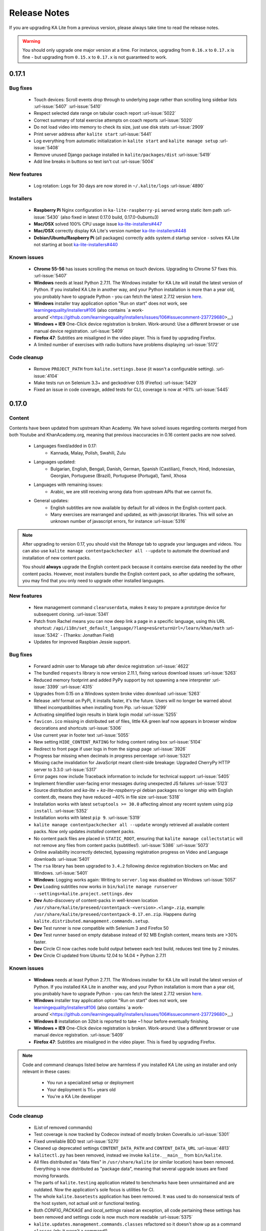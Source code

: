 Release Notes
=============

If you are upgrading KA Lite from a previous version, please always take time 
to read the release notes.

.. warning:: You should only upgrade one major version at a time. For instance,
  upgrading from ``0.16.x`` to ``0.17.x`` is fine - but upgrading from
  ``0.15.x`` to ``0.17.x`` is not guaranteed to work.


0.17.1
------

Bug fixes
^^^^^^^^^

 * Touch devices: Scroll events drop through to underlying page rather than scrolling long sidebar lists :url-issue:`5407` :url-issue:`5410`
 * Respect selected date range on tabular coach report :url-issue:`5022`
 * Correct summary of total exercise attempts on coach reports :url-issue:`5020`
 * Do not load video into memory to check its size, just use disk stats :url-issue:`2909`
 * Print server address after ``kalite start`` :url-issue:`5441`
 * Log everything from automatic initialization in ``kalite start`` and ``kalite manage setup`` :url-issue:`5408`
 * Remove unused Django package installed in ``kalite/packages/dist`` :url-issue:`5419`
 * Add line breaks in buttons so text isn't cut :url-issue:`5004`


New features
^^^^^^^^^^^^

 * Log rotation: Logs for 30 days are now stored in ``~/.kalite/logs`` :url-issue:`4890`


Installers
^^^^^^^^^^

 * **Raspberry Pi** Nginx configuration in ``ka-lite-raspberry-pi`` served wrong static item path :url-issue:`5430` (also fixed in latest 0.17.0 build, 0.17.0-0ubuntu3)
 * **Mac/OSX** solved 100% CPU usage issue `ka-lite-installers#447 <https://github.com/learningequality/ka-lite-installers/pull/447>`_
 * **Mac/OSX** correctly display KA Lite's version number `ka-lite-installers#448 <https://github.com/learningequality/ka-lite-installers/pull/448>`_
 * **Debian/Ubuntu/Raspberry Pi** (all packages) correctly adds system.d startup service - solves KA Lite not starting at boot `ka-lite-installers#440 <https://github.com/learningequality/ka-lite-installers/pull/440>`_


Known issues
^^^^^^^^^^^^

 * **Chrome 55-56** has issues scrolling the menus on touch devices. Upgrading to Chrome 57 fixes this. :url-issue:`5407`
 * **Windows** needs at least Python 2.7.11. The Windows installer for KA Lite will install the latest version of Python. If you installed KA Lite in another way, and your Python installation is more than a year old, you probably have to upgrade Python - you can fetch the latest 2.7.12 version `here <https://www.python.org/downloads/windows/>`__.
 * **Windows** installer tray application option "Run on start" does not work, see `learningequality/installers#106 <https://github.com/learningequality/installers/issues/106>`__ (also contains `a work-around`<https://github.com/learningequality/installers/issues/106#issuecomment-237729680>__)
 * **Windows + IE9** One-Click device registration is broken. Work-around: Use a different browser or use manual device registration. :url-issue:`5409`
 * **Firefox 47**: Subtitles are misaligned in the video player. This is fixed by upgrading Firefox.
 * A limited number of exercises with radio buttons have problems displaying :url-issue:`5172`


Code cleanup
^^^^^^^^^^^^

 * Remove ``PROJECT_PATH`` from ``kalite.settings.base`` (it wasn't a configurable setting). :url-issue:`4104`
 * Make tests run on Selenium 3.3+ and geckodriver 0.15 (Firefox) :url-issue:`5429`
 * Fixed an issue in code coverage, added tests for CLI, coverage is now at >61% :url-issue:`5445`


0.17.0
------

Content
^^^^^^^

Contents have been updated from upstream Khan Academy. We have solved issues
regarding contents merged from both Youtube and KhanAcademy.org, meaning that
previous inaccuracies in 0.16 content packs are now solved.

 * Languages fixed/added in 0.17:
    * Kannada, Malay, Polish, Swahili, Zulu
 * Languages updated:
    * Bulgarian, English, Bengali, Danish, German, Spanish (Castilian), French,
      Hindi, Indonesian, Georgian, Portuguese (Brazil), Portuguese (Portugal),
      Tamil, Xhosa
 * Languages with remaining issues:
    * Arabic, we are still receiving wrong data from upstream APIs that we cannot fix.
 * General updates:
    * English subtitles are now available by default for all videos in the English content pack.
    * Many exercises are rearranged and updated, as with javascript libraries. This will solve an unknown number of javascript errors, for instance :url-issue:`5316`

.. note::
  After upgrading to version 0.17, you should visit the *Manage* tab to
  upgrade your languages and videos. You can also use
  ``kalite manage contentpackchecker all --update`` to automate the download and
  installation of new content packs.
  
  You should **always** upgrade the English content pack because it contains
  exercise data needed by the other content packs. However, most installers
  bundle the English content pack, so after updating the software, you may find
  that you only need to upgrade other installed languages.


New features
^^^^^^^^^^^^

 * New management command ``clearuserdata``, makes it easy to prepare a
   prototype device for subsequent cloning. :url-issue:`5341`
 * Patch from Rachel means you can now deep link a page in a specific
   language, using this URL shortcut:
   ``/api/i18n/set_default_language/?lang=es&returnUrl=/learn/khan/math``
   :url-issue:`5342` -
   (Thanks: Jonathan Field)
 * Updates for improved Raspbian Jessie support.


Bug fixes
^^^^^^^^^

 * Forward admin user to Manage tab after device registration :url-issue:`4622`
 * The bundled ``requests`` library is now version 2.11.1, fixing various download issues :url-issue:`5263`
 * Reduced memory footprint and added PyPy support by not spawning a new interpreter :url-issue:`3399` :url-issue:`4315`
 * Upgrades from 0.15 on a Windows system broke video download :url-issue:`5263`
 * Release `.whl` format on PyPi, it installs faster, it's the future. Users will no longer be warned about Wheel incompatibilities when installing from Pip. :url-issue:`5299`
 * Activating simplified login results in blank login modal :url-issue:`5255`
 * ``favicon.ico`` missing in distributed set of files, little KA green leaf now appears in browser window decorations and shortcuts :url-issue:`5306`
 * Use current year in footer text :url-issue:`5055`
 * New setting ``HIDE_CONTENT_RATING`` for hiding content rating box :url-issue:`5104`
 * Redirect to front page if user logs in from the signup page :url-issue:`3926`
 * Progress bar missing when decimals in progress percentage :url-issue:`5321`
 * Missing cache invalidation for JavaScript meant client-side breakage: Upgraded CherryPy HTTP server to 3.3.0 :url-issue:`5317`
 * Error pages now include Traceback information to include for technical support :url-issue:`5405`
 * Implement friendlier user-facing error messages during unexpected JS failures :url-issue:`5123`
 * Source distribution and `ka-lite` + `ka-lite-raspberry-pi` debian packages no longer ship with English content.db, means they have reduced ~40% in file size :url-issue:`5318`
 * Installation works with latest ``setuptools >= 30.0`` affecting almost any recent system using ``pip install``. :url-issue:`5352`
 * Installation works with latest ``pip 9``. :url-issue:`5319`
 * ``kalite manage contentpackchecker all --update`` wrongly retrieved all available content packs. Now only updates *installed* content packs.
 * No content pack files are placed in ``STATIC_ROOT``, ensuring that ``kalite manage collectstatic`` will not remove any files from content packs (subtitles!). :url-issue:`5386` :url-issue:`5073`
 * Online availability incorrectly detected, bypassing registration progress on Video and Language downloads :url-issue:`5401`
 * The ``rsa`` library has been upgraded to ``3.4.2`` following device registration blockers on Mac and Windows. :url-issue:`5401`
 * **Windows**: Logging works again: Writing to ``server.log`` was disabled on Windows :url-issue:`5057`
 * **Dev** Loading subtitles now works in ``bin/kalite manage runserver --settings=kalite.project.settings.dev``
 * **Dev** Auto-discovery of content-packs in well-known location ``/usr/share/kalite/preseed/contentpack-<version>.<lang>.zip``, example: ``/usr/share/kalite/preseed/contentpack-0.17.en.zip``. Happens during ``kalite.distributed.management.commands.setup``.
 * **Dev** Test runner is now compatible with Selenium 3 and Firefox 50
 * **Dev** Test runner based on empty database instead of 92 MB English content, means tests are >30% faster.
 * **Dev** Circle CI now caches node build output between each test build, reduces test time by 2 minutes.
 * **Dev** Circle CI updated from Ubuntu 12.04 to 14.04 + Python 2.7.11


Known issues
^^^^^^^^^^^^

 * **Windows** needs at least Python 2.7.11. The Windows installer for KA Lite will install the latest version of Python. If you installed KA Lite in another way, and your Python installation is more than a year old, you probably have to upgrade Python - you can fetch the latest 2.7.12 version `here <https://www.python.org/downloads/windows/>`__.
 * **Windows** installer tray application option "Run on start" does not work, see `learningequality/installers#106 <https://github.com/learningequality/installers/issues/106>`__ (also contains `a work-around`<https://github.com/learningequality/installers/issues/106#issuecomment-237729680>__)
 * **Windows 8** installation on 32bit is reported to take ~1 hour before eventually finishing.
 * **Windows + IE9** One-Click device registration is broken. Work-around: Use a different browser or use manual device registration. :url-issue:`5409`
 * **Firefox 47**: Subtitles are misaligned in the video player. This is fixed by upgrading Firefox.


.. note::
  Code and command cleanups listed below are harmless if you installed KA Lite
  using an installer and only relevant in these cases:

   * You run a specialized setup or deployment
   * Your deployment is 1½+ years old
   * You're a KA Lite developer


Code cleanup
^^^^^^^^^^^^

 * (List of removed commands)
 * Test coverage is now tracked by Codecov instead of mostly broken Coveralls.io :url-issue:`5301`
 * Fixed unreliable BDD test :url-issue:`5270`
 * Cleaned up deprecated settings ``CONTENT_DATA_PATH`` and ``CONTENT_DATA_URL`` :url-issue:`4813`
 * ``kalitectl.py`` has been removed, instead we invoke ``kalite.__main__`` from ``bin/kalite``.
 * All files distributed as "data files" in ``/usr/share/kalite`` (or similar location) have been removed. Everything is now distributed as "package data", meaning that several upgrade issues are fixed moving forwards.
 * The parts of ``kalite.testing`` application related to benchmarks have been unmaintained and are outdated. Now the application's sole focus is utilities for CI.
 * The whole ``kalite.basetests`` application has been removed. It was used to do nonsensical tests of the host system, not actual unit or functional testing.
 * Both `CONFIG_PACKAGE` and `local_settings` raised an exception, all code pertaining these settings has been removed and settings code is now much more readable :url-issue:`5375`
 * ``kalite.updates.management.commands.classes`` refactored so it doesn't show up as a command ``classes`` (nb: it wasn't a command!).
 * ``python-packages/fle_utils/build``, unused build utility from 2013.
 * The ``manage.py`` script has been removed from the source tree (use ``bin/kalite manage <command>`` instead.)
 * When running KA Lite straight from source, we used some very legacy conventions for data locations. But you can achieve the same effect by specifying a non-default locations using the ``KALITE_HOME`` environment variable. Example: ``KALITE_HOME=/path/to/.kalite kalite start``.
 * PyRun is no longer supported and has been removed (it was lacking ``multiprocessing``).
 * Static files are only served by Django's HTTP server in ``DEBUG=True`` mode. It was already handled by Cherrypy in other cases, and WSGI deployments are now required to implement this behavior.
 * We no longer release sdists (`tar.gz`) on PyPi, instead only `.whl`. :url-issue:`5299`
 * Unfinished backup commands removed. It's extremely easy to backup and restore (read: **duplicate**) a KA Lite setup, see :ref:`backup`.
 * Removed profiling via ``PROFILE=yes`` (broken since 0.16)


Debian/Ubuntu installer
^^^^^^^^^^^^^^^^^^^^^^^

 * Everything in the debconf regarding assessment items has been **removed**. This only has an effect if you had automated deployments. Instead of automating deployments and their content through debconf settings, use your own custom `.kalite` user data directory or invoke `kalite manage retrievecontentpack`. `learningequality/installers#422 <https://github.com/learningequality/installers/pull/425>`__
 * `ka-lite-bundle` now comes bundled with the English content pack `learningequality/installers#422 <https://github.com/learningequality/installers/pull/425>`__
 * No Python files (`*.py`) are placed in `/usr/share/kalite`.
 * Systemd support introduced, fixes specific bug on unupdated Raspbian Jesse `learningequality/installers#422 <https://github.com/learningequality/installers/pull/422>`__
 * Systemd support fixed and released in 0.17.0-0ubuntu2 build `learningequality/installers#440 <https://github.com/learningequality/installers/pull/422>`__


Mac installer
^^^^^^^^^^^^^

 * OSX 10.11 (El Capitan) + MacOS Sierra 10.12 are now supported.
 * User friendly warning message when port 8008 is occupied
 * Uses PEX instead of PyRun


Windows installer
^^^^^^^^^^^^^^^^^

 * Static data is now removed during uninstallation

Command cleanup
^^^^^^^^^^^^^^^

In 0.17, we cleaned up a lot of unused/broken/deprecated commands,
:url-issue:`5211`.

In case you are using any of them (we hope not), you will have to pay attention
that the following management commands have been removed:

 * ``kalite manage gitmigrate``
 * ``kalite manage katest``
 * ``kalite manage initdconfig``
 * ``kalite manage nginxconfig``
 * ``kalite manage apacheconfig``
 * ``kalite manage todolist``
 * ``kalite manage i18nize_templates``
 * ``kalite manage benchmark``
 * ``kalite manage createmodel``
 * ``kalite manage modifymodel``
 * ``kalite manage readmodel``
 * ``kalite manage runcode``
 * ``kalite manage unpack_asessment_zip``
 * ``kalite manage create_dummy_language_pack``
 * ``kalite manage generate_blacklist``
 * ``kalite manage compileymltojson``
 * ``kalite manage restorebackup``
 * ``kalite manage kalitebackup``
 * Remove ``--watch`` option from ``bin/kalite start`` because ``bin/kalite manage runserver`` does the job. :url-issue:`5314`


0.16.9
------

Bug fixes
^^^^^^^^^

 * Learner is not notified of mastery level, exercises keep displaying :url-issue:`4875`
 * Test improvements: Avoid test failure due to race condition :url-issue:`5252`
 * Activating simplified login results in blank login modal :url-issue:`5255`

Known issues
^^^^^^^^^^^^

 * Windows installer tray application option "Run on start" does not work see
   `learningequality/installers#106 <https://github.com/learningequality/installers/issues/106>`__
 * Writing to ``server.log`` is disabled on Windows :url-issue:`5057`
 * Installing on Windows 8, 32bit is reported to take ~1 hour before eventually finishing.
 * If you are upgrading from 0.15 on a Windows system, you have to manually locate
   ``python-packages\requests``, typically in
   ``C:\Python27\share\kalite\python-packages\requests`` and delete it (after
   completing the installation process). Otherwise video download breaks.
   :url-issue:`5263`


**Paper cuts**

 * Old versions of ``pip`` installer breaks because of ``requests`` library downgrade. :url-issue:`5264`
 * Exercise "Measure area with unit squares" is broken :url-issue:`5130`
 * VTT Subtitles are broken in Epiphany browser :url-issue:`5125`
 * Viewing subtitles on Ubuntu requires ubuntu-restricted-extras :url-issue:`4993`
 * Individual Student Progress Report may take a long time to load :url-issue:`5106`
 * Button "Show Keypad" may be missing on some exercises due to upstream data API issue :url-issue:`5103`


0.16.8
------

Bug fixes
^^^^^^^^^

 * Mac OSX installer version (based on pyrun) crashes :url-issue:`5211`
 * Confusing and harmless "error" message removed from first-runs :url-issue:`5236`
 * Tests now run several minutes faster and are more reliable :url-issue:`5242`


Known issues
^^^^^^^^^^^^

 * Windows installer tray application option "Run on start" does not work see `learningequality/installers#106 <https://github.com/learningequality/installers/issues/106>`__
 * Learner is not notified of mastery level, exercises keep displaying :url-issue:`4875`
 * Writing to ``server.log`` is disabled on Windows :url-issue:`5057`
 * Installing on Windows 8, 32bit is reported to take ~1 hour before eventually finishing.

**Paper cuts**

 * Exercise "Measure area with unit squares" is broken :url-issue:`5130`
 * VTT Subtitles are broken in Epiphany browser :url-issue:`5125`
 * Viewing subtitles on Ubuntu requires ubuntu-restricted-extras :url-issue:`4993`
 * Individual Student Progress Report may take a long time to load :url-issue:`5106`
 * Button "Show Keypad" may be missing on some exercises due to upstream data API issue :url-issue:`5103`


0.16.7
------

Bug fixes
^^^^^^^^^

 * Restore learner stats: Correctly display login count and aggregate login durations (previously uncollected data!) :url-issue:`5157`
 * Mastery percentage wrongly displayed on learner stats page :url-issue:`5181`
 * Speed up content scanning for up to 10x speedup when scanning big video directories, meaning content scanning drops from hours to minutes :url-issue:`5201`
 * Lockdown fix for user logins :url-issue:`5202`
 * Initial "pragma" support for SQLite and setting ``CONTENT_DB_SQLITE_PRAGMAS``. Use this to improve performance, such as allocating more memory for caching. `Peewee docs <http://docs.peewee-orm.com/en/latest/peewee/database.html#pragma-statements>`__. :url-issue:`5225`
 * Put max-height CSS rule on navbar logo :url-issue:`5206`
 * Submit correct HTTP ``user-agent`` for learningequality.org stats :url-issue:`5226`
 * Broken legacy assessment item download fixed (affects mainly some Debian packages) :url-issue:`5214`
 * Fix automatic CI tests so they now run (development issue, not related to deployments) :url-issue:`5201`
 * Added automatic coverage reports (development issue, not related to deployments) :url-issue:`5230`
 * Running ``setup`` command as root will give a warning + prompt, because we don't advice running as root. :url-issue:`5032`
 * **Docs updates**: Tested and updated Apache/Nginx WSGI guide, updated PPA setup to work on Debian/Raspbian
 * **Content packs**: Added ~1700 dubbed videos in Non-English versions of the content packs, populating content databases and thus adding language support for: Burmese, Indonesian, Kannada, Swahili, Tamil, Xhosa, Zulu. `content-pack-maker#28 <https://github.com/fle-internal/content-pack-maker/issues/28>`__. :url-issue:`5120`

Known issues
^^^^^^^^^^^^

 * Mac OSX installer version (based on pyrun) crashes :url-issue:`5211` - will be fixed in 0.16.8
 * Windows installer tray application option "Run on start" does not work see `learningequality/installers#106 <https://github.com/learningequality/installers/issues/106>`__
 * Learner is not notified of mastery level, exercises keep displaying :url-issue:`4875`
 * Writing to ``server.log`` is disabled on Windows :url-issue:`5057`
 * Exercise "Measure area with unit squares" is broken :url-issue:`5130`
 * VTT Subtitles are broken in Epiphany browser :url-issue:`5125`
 * Viewing subtitles on Ubuntu requires ubuntu-restricted-extras :url-issue:`4993`
 * Individual Student Progress Report may take a long time to load :url-issue:`5106`
 * Button "Show Keypad" may be missing on some exercises due to upstream data API issue :url-issue:`5103`
 * Installing on Windows 8, 32bit is reported to take ~1 hour before eventually finishing.


0.16.6
------

Bug fixes
^^^^^^^^^

 * Content packs updated, bulk of broken exercises fixed and all languages rebuilt (and should be re-downloaded), pay attention to a couple of known issues!
 * Allow logins during LOCKDOWN :url-issue:`5117`
 * Remove RPI warning message about max number of concurrent downloads, there's no longer a limit on small platforms :url-issue:`4982`
 * Make ROOT_DATA_PATH consider the KALITE_DIR environment variable :url-issue:`5143`
 * Restore downloading on RPI w/ m2crypto: Unbundle requests and use requests.get instead of urllib.urlretrieve :url-issue:`5138`
 * Docs: Add warning message on KA Lite windows application docs :url-issue:`5137`
 * Treat socket.error as if no server is running :url-issue:`5135` 
 * Docs: Connect to ka-lite on IRC #ka-lite (Freenode) - :url-issue:`5127`
 * Notify student when all exercises in a series are completed (level has been mastered) :url-issue:`4875`
 * Use current year in parts of footer :url-issue:`5112`
 * Handle socket.error: Fix some cases where KA Lite fails to start due to a previous unclean shutdown :url-issue:`5132`
 * **Content packs** 1800 outdated questions (assessment items) inside exercises (English version) used to cause problems due to their widgets and have been removed - not only by KA Lite, but also on KhanAcademy.org. This does not affect the number of exercises and there are still 29,839 assessment items left, so it's not a big concern! :url-issue:`5131`

Known issues
^^^^^^^^^^^^

Please note that issues with **content packs** are not related to the software
itself but are being fixed and updated along side our release.

Watch individual issues on Github or
`dev@learningequality.org <https://groups.google.com/a/learningequality.org/forum/#!forum/dev>`__
for announcements and updates.

 * **Content packs** ~1700 dubbed videos are missing in Non-English versions of the content packs, making the following languages have empty content databases: Burmese, Indonesian, Kannada, Swahili, Tamil, Xhosa, Zulu. These issues can be tracked in `content-pack-maker#28 <https://github.com/fle-internal/content-pack-maker/issues/28>`__. :url-issue:`5120`
 * Learner is not notified of mastery level, exercises keep displaying :url-issue:`4875`
 * Login counts and session times in Learner progress reports are wrong :url-issue:`5157`
 * Browsers on Windows XP are experiencing issues with SVG images :url-issue:`5140`
 * Exercise "Measure area with unit squares" is broken :url-issue:`5130`
 * VTT Subtitles are broken in Epiphany browser :url-issue:`5125`
 * Viewing subtitles on Ubuntu requires ubuntu-restricted-extras :url-issue:`4993`
 * Individual Student Progress Report may take a long time to load :url-issue:`5106`
 * Button "Show Keypad" may be missing on some exercises due to upstream data API issue :url-issue:`5103`
 * Writing to server.log is disabled on Windows :url-issue:`5057`


0.16.5
------

Bug fixes
^^^^^^^^^

 * Missing fonts for some icons and math symbols :url-issue:`5110`

0.16.4
------

Bug fixes
^^^^^^^^^

 * Update Perseus JS modules resulting in many broken exercises :url-issue:`5105` :url-issue:`5036` :url-issue:`5099`
 * Fix broken unpacking of legacy assessment items zip :url-issue:`5108`

0.16.3
------

Bug fixes
^^^^^^^^^

 * Fix for 'nix based systems with unconventional kernel versioning :url-issue:`5087`

0.16.2
------

Bug fixes
^^^^^^^^^

 * Fix attempt log filtering :url-issue:`5082`


0.16.1
------

Bug fixes
^^^^^^^^^

 * Tweaks to our documentation :url-issue:`5067`
 * Refactor assessment item asking logic in the setup command :url-issue:`5065`
 * Properly copy over docs pages while preserving content pack assets :url-issue:`5074`
      

0.16.0
------

General
^^^^^^^

 * KA Lite is officially supported on OSX 10.11 (El Capitan).
 * We've revamped the language packs into a new format, called content packs.
   This results in significantly faster startup times across the board.
   .. WARNING::
     You will have to redownload all your languages to fully support 0.16.
 * We introduced a new beta inline help system. Check this out by going to the Facility management page and clicking "Show me how!"
 * A lot of UI tweaks and bugfixes. KA Lite is now more stable than ever!


0.15.0
------

General
^^^^^^^

Python 2.6 is no longer supported. It *may* still work, but we are no longer actively supporting it.
Other known issues:

* The latest OSX version (EL Capitan) is not yet supported. KA Lite is officially supported on OS X 10.8 - 10.10.
* On OSX, you must restart the server after downloading videos in order for them to be marked as available.
* On all platforms, you must restart the server after downloading a language pack in order to use it.
* You can no longer configure your server using ``local_settings.py``. Instead, custom settings must appear in
  ``settings.py`` in the user's ``.kalite`` directory.


0.14.0
------

General
^^^^^^^
Installation from source (using ``git``) is no longer supported.
If you have previously installed from source, in order to upgrade you must first install KA Lite again in a new location using one of the supported installers.
Then you can migrate your database and content from your old installation to your new one using the command::

    kalite manage setup --git-migrate=/path/to/your/old/installation/ka-lite

You *must* use the ``kalite`` command that comes with your new installation.
The path you should specify is the base project directory -- it should contain the ``kalite`` directory, which should in turn contain the ``database`` directory.
Follow the on-screen prompts to complete the migration. You should then no longer use the old installation, and should consider deleting it.


0.13.0
------

General
^^^^^^^
Interacting with the system through ``kalite/manage.py`` has now been deprecated. Please use the kalite executable under the ``bin/`` folder. Run ``bin/kalite -h`` for more details.

If you are pulling the source from git, you will need to run the setup command to complete the upgrade. From the base directory run::

    bin/kalite manage setup

On Windows, use the ``bin\windows\kalite.bat`` in the cmd.exe prompt::

    bin\windows\kalite.bat manage setup

When you are asked whether or not to delete your database, you should choose to keep your database! You will also be prompted to download an assessment items package, or to specify the location if you have already downloaded it. If you wish to download the package and specify the location during the setup process:

* Download the assessment items package `here <https://learningequality.org/downloads/ka-lite/0.13/content/assessment.zip>`_. Save it in the same folder as the setup script.
* During the setup process you will see the prompt "Do you wish to download the assessment items package now?". Type "no" and press enter to continue.
* You will then see the prompt "Have you already downloaded the assessment items package?". Type "yes" and press enter.
* Finally, you will see a prompt that begins with "Please enter the filename of the assessment items package you have downloaded". A recommened file may appear in parentheses -- if this is the file you downloaded, then press enter. Otherwise, enter the name of the file you downloaded. (Absolute paths are okay, as are paths relative to the directory you are running the setup script from.)

Windows
^^^^^^^
.. WARNING::
    Internet Explorer 8 is no longer supported in this version. Please use a newer browser, or stick to version 0.12 to maintain compatibility.

Raspberry Pi
^^^^^^^^^^^^
If you're updating a current Raspberry Pi installation, make sure to put this in your ``local_settings.py`` to avoid slow performance:

    DO_NOT_RELOAD_CONTENT_CACHE_AT_STARTUP = True
    


Purging \*pyc files
^^^^^^^^^^^^^^^^^^^

Previously, kalite would look for ``*pyc`` files every time it was launched,
and that was quite a waste since its only useful when upgrading. In dev
environments, we recommend that the developer keeps track of these issues
on his/her own as with any other project.

Tips:
http://blog.daniel-watkins.co.uk/2013/02/removing-pyc-files-coda.html

> Luckily, it's pretty easy to fix this in git, using hooks, specifically the
> post-checkout hook. To do that, add the following to .git/hooks/post-checkout, and make the file executable:

::

    #!/bin/bash
    find $(git rev-parse --show-cdup) -name "*.pyc" -delete

For the normal user, rest assured that the upgrade notes contain more
info.


Which version can I upgrade from?
^^^^^^^^^^^^^^^^^^^^^^^^^^^^^^^^^

0.12


Changes in ``scripts/``
^^^^^^^^^^^^^^^^^^^^^^^

The ``scripts/`` directory now has everything OSX-specific in ``mac/``
and Windows stuff in ``win/``.

These scripts are intended to all deprecate sooner down the road as such
platform-specific logic will be maintained in separate distribution projects.

Scripts have been modified to continue to work but you are encouraged to
make your system setup only invoke the `kalite` in the `bin/` directory.


Starting and stopping kalite
^^^^^^^^^^^^^^^^^^^^^^^^^^^^

Starting and stopping kalite is now performed from the new command line interface
`kalite`. Examples::

    kalite start  # Starts the server
    kalite stop  # Stops the server
    kalite restart  # Restarts the server
    kalite status  # Returns the current status of kalite, 0=stopped, 1=running
    kalite manage  # A proxy for the manage.py command.
    kalite manage shell  # Gives you a django shell

